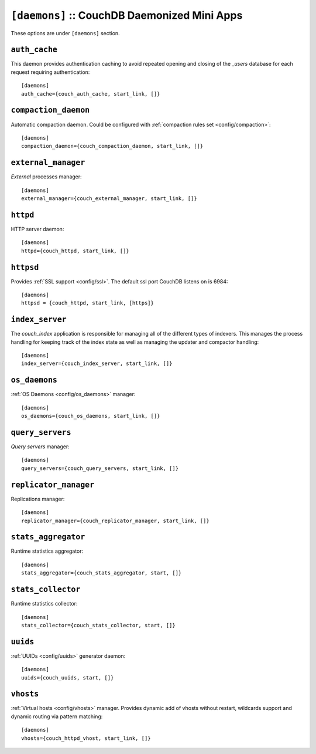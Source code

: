 .. Licensed under the Apache License, Version 2.0 (the "License"); you may not
.. use this file except in compliance with the License. You may obtain a copy of
.. the License at
..
..   http://www.apache.org/licenses/LICENSE-2.0
..
.. Unless required by applicable law or agreed to in writing, software
.. distributed under the License is distributed on an "AS IS" BASIS, WITHOUT
.. WARRANTIES OR CONDITIONS OF ANY KIND, either express or implied. See the
.. License for the specific language governing permissions and limitations under
.. the License.

.. highlight:: ini

.. todo:: Add more detailed apps description and guide how to add custom ones.

.. _config/daemons:

``[daemons]`` :: CouchDB Daemonized Mini Apps
=============================================

These options are under ``[daemons]`` section.


.. _config/daemons/auth_cache:

``auth_cache``
--------------

This daemon provides authentication caching to avoid repeated opening and
closing of the `_users` database for each request requiring authentication::

  [daemons]
  auth_cache={couch_auth_cache, start_link, []}


.. _config/daemons/compaction_daemon:

``compaction_daemon``
---------------------

Automatic compaction daemon. Could be configured with
:ref:`compaction rules set <config/compaction>`::

  [daemons]
  compaction_daemon={couch_compaction_daemon, start_link, []}


.. _config/daemons/external_manager:

``external_manager``
--------------------

`External` processes manager::

  [daemons]
  external_manager={couch_external_manager, start_link, []}



.. _config/daemons/httpd:

``httpd``
---------

HTTP server daemon::

  [daemons]
  httpd={couch_httpd, start_link, []}


.. _config/daemons/httpsd:

``httpsd``
----------

Provides :ref:`SSL support <config/ssl>`. The default ssl port CouchDB listens
on is 6984::

  [daemons]
  httpsd = {couch_httpd, start_link, [https]}



.. _config/daemons/index_server:

``index_server``
----------------

The `couch_index` application is responsible for managing all of the
different types of indexers. This manages the process handling for
keeping track of the index state as well as managing the updater and
compactor handling::

  [daemons]
  index_server={couch_index_server, start_link, []}


.. _config/daemons/os_daemons:

``os_daemons``
--------------

:ref:`OS Daemons <config/os_daemons>` manager::

  [daemons]
  os_daemons={couch_os_daemons, start_link, []}


.. _config/daemons/query_servers:

``query_servers``
-----------------

`Query servers` manager::

  [daemons]
  query_servers={couch_query_servers, start_link, []}


.. _config/daemons/replicator_manager:

``replicator_manager``
----------------------

Replications manager::

  [daemons]
  replicator_manager={couch_replicator_manager, start_link, []}


.. _config/daemons/aggregator:

``stats_aggregator``
--------------------

Runtime statistics aggregator::

  [daemons]
  stats_aggregator={couch_stats_aggregator, start, []}


.. _config/daemons/stats_collector:

``stats_collector``
-------------------

Runtime statistics collector::

  [daemons]
  stats_collector={couch_stats_collector, start, []}


.. _config/daemons/uuids:

``uuids``
---------

:ref:`UUIDs <config/uuids>` generator daemon::

  [daemons]
  uuids={couch_uuids, start, []}


.. _config/daemons/vhosts:

``vhosts``
----------

:ref:`Virtual hosts <config/vhosts>` manager. Provides dynamic add of vhosts
without restart, wildcards support and dynamic routing via pattern matching::

  [daemons]
  vhosts={couch_httpd_vhost, start_link, []}

